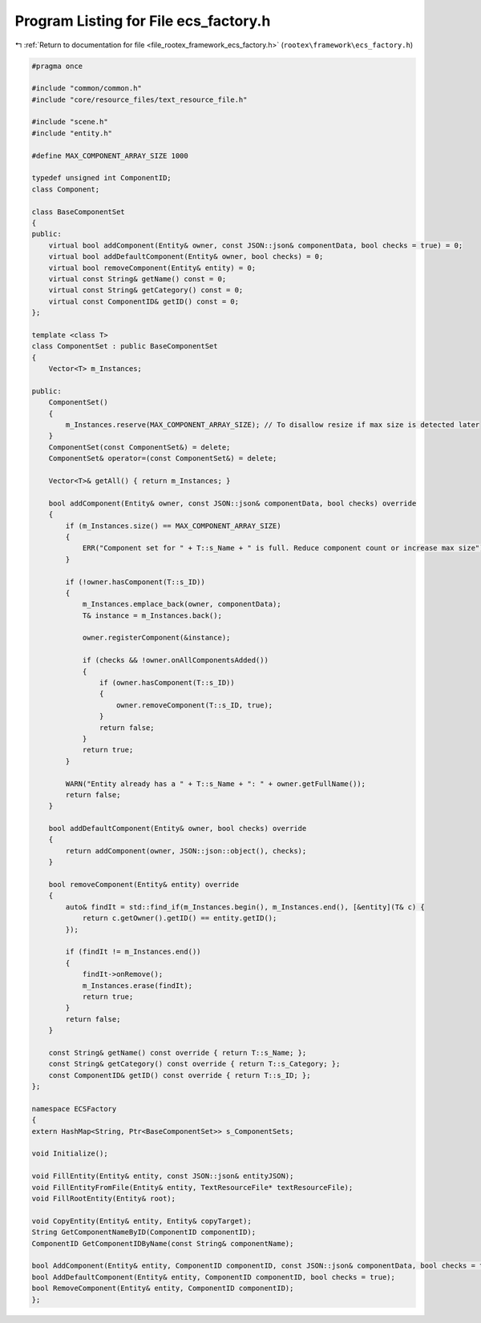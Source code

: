 
.. _program_listing_file_rootex_framework_ecs_factory.h:

Program Listing for File ecs_factory.h
======================================

|exhale_lsh| :ref:`Return to documentation for file <file_rootex_framework_ecs_factory.h>` (``rootex\framework\ecs_factory.h``)

.. |exhale_lsh| unicode:: U+021B0 .. UPWARDS ARROW WITH TIP LEFTWARDS

.. code-block:: cpp

   #pragma once
   
   #include "common/common.h"
   #include "core/resource_files/text_resource_file.h"
   
   #include "scene.h"
   #include "entity.h"
   
   #define MAX_COMPONENT_ARRAY_SIZE 1000
   
   typedef unsigned int ComponentID;
   class Component;
   
   class BaseComponentSet
   {
   public:
       virtual bool addComponent(Entity& owner, const JSON::json& componentData, bool checks = true) = 0;
       virtual bool addDefaultComponent(Entity& owner, bool checks) = 0;
       virtual bool removeComponent(Entity& entity) = 0;
       virtual const String& getName() const = 0;
       virtual const String& getCategory() const = 0;
       virtual const ComponentID& getID() const = 0;
   };
   
   template <class T>
   class ComponentSet : public BaseComponentSet
   {
       Vector<T> m_Instances;
   
   public:
       ComponentSet()
       {
           m_Instances.reserve(MAX_COMPONENT_ARRAY_SIZE); // To disallow resize if max size is detected later
       }
       ComponentSet(const ComponentSet&) = delete;
       ComponentSet& operator=(const ComponentSet&) = delete;
   
       Vector<T>& getAll() { return m_Instances; }
   
       bool addComponent(Entity& owner, const JSON::json& componentData, bool checks) override
       {
           if (m_Instances.size() == MAX_COMPONENT_ARRAY_SIZE)
           {
               ERR("Component set for " + T::s_Name + " is full. Reduce component count or increase max size");
           }
   
           if (!owner.hasComponent(T::s_ID))
           {
               m_Instances.emplace_back(owner, componentData);
               T& instance = m_Instances.back();
   
               owner.registerComponent(&instance);
   
               if (checks && !owner.onAllComponentsAdded())
               {
                   if (owner.hasComponent(T::s_ID))
                   {
                       owner.removeComponent(T::s_ID, true);
                   }
                   return false;
               }
               return true;
           }
   
           WARN("Entity already has a " + T::s_Name + ": " + owner.getFullName());
           return false;
       }
   
       bool addDefaultComponent(Entity& owner, bool checks) override
       {
           return addComponent(owner, JSON::json::object(), checks);
       }
   
       bool removeComponent(Entity& entity) override
       {
           auto& findIt = std::find_if(m_Instances.begin(), m_Instances.end(), [&entity](T& c) {
               return c.getOwner().getID() == entity.getID();
           });
   
           if (findIt != m_Instances.end())
           {
               findIt->onRemove();
               m_Instances.erase(findIt);
               return true;
           }
           return false;
       }
   
       const String& getName() const override { return T::s_Name; };
       const String& getCategory() const override { return T::s_Category; };
       const ComponentID& getID() const override { return T::s_ID; };
   };
   
   namespace ECSFactory
   {
   extern HashMap<String, Ptr<BaseComponentSet>> s_ComponentSets;
   
   void Initialize();
   
   void FillEntity(Entity& entity, const JSON::json& entityJSON);
   void FillEntityFromFile(Entity& entity, TextResourceFile* textResourceFile);
   void FillRootEntity(Entity& root);
   
   void CopyEntity(Entity& entity, Entity& copyTarget);
   String GetComponentNameByID(ComponentID componentID);
   ComponentID GetComponentIDByName(const String& componentName);
   
   bool AddComponent(Entity& entity, ComponentID componentID, const JSON::json& componentData, bool checks = true);
   bool AddDefaultComponent(Entity& entity, ComponentID componentID, bool checks = true);
   bool RemoveComponent(Entity& entity, ComponentID componentID);
   };
